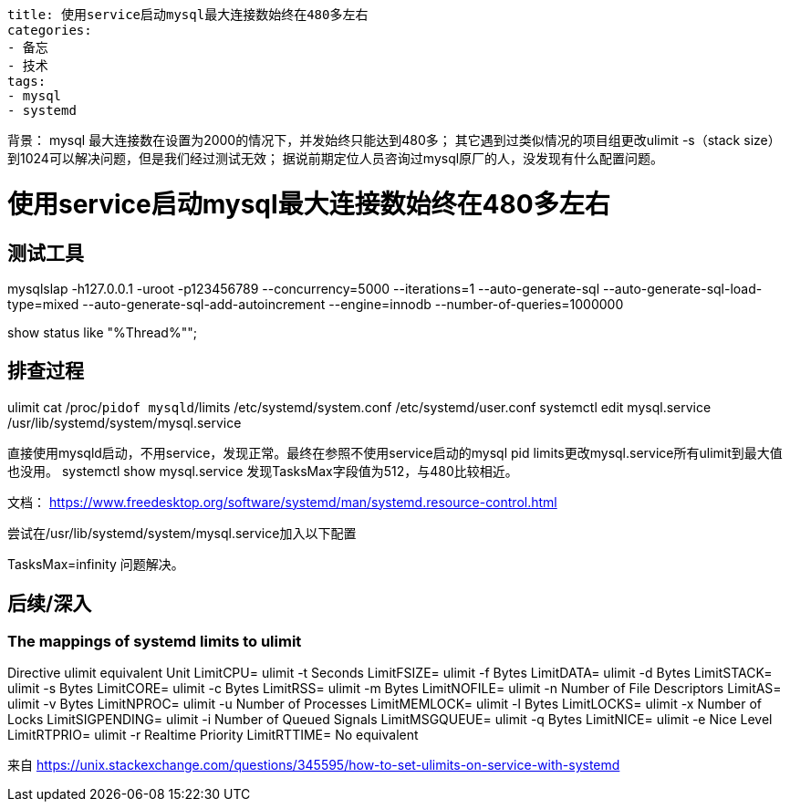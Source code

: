 ----
title: 使用service启动mysql最大连接数始终在480多左右
categories:
- 备忘
- 技术
tags:
- mysql
- systemd
----
背景：
mysql 最大连接数在设置为2000的情况下，并发始终只能达到480多；
其它遇到过类似情况的项目组更改ulimit -s（stack size）到1024可以解决问题，但是我们经过测试无效；
据说前期定位人员咨询过mysql原厂的人，没发现有什么配置问题。

= 使用service启动mysql最大连接数始终在480多左右

== 测试工具
mysqlslap -h127.0.0.1 -uroot -p123456789 --concurrency=5000 --iterations=1 --auto-generate-sql --auto-generate-sql-load-type=mixed --auto-generate-sql-add-autoincrement --engine=innodb --number-of-queries=1000000

show status like "%Thread%"";

== 排查过程
ulimit
cat /proc/`pidof mysqld`/limits
/etc/systemd/system.conf
/etc/systemd/user.conf
systemctl edit mysql.service
/usr/lib/systemd/system/mysql.service

直接使用mysqld启动，不用service，发现正常。最终在参照不使用service启动的mysql pid limits更改mysql.service所有ulimit到最大值也没用。
systemctl show mysql.service
发现TasksMax字段值为512，与480比较相近。

文档：
https://www.freedesktop.org/software/systemd/man/systemd.resource-control.html

尝试在/usr/lib/systemd/system/mysql.service加入以下配置
[Service]
TasksMax=infinity
问题解决。


== 后续/深入

=== The mappings of systemd limits to ulimit
Directive        ulimit equivalent     Unit
LimitCPU=        ulimit -t             Seconds
LimitFSIZE=      ulimit -f             Bytes
LimitDATA=       ulimit -d             Bytes
LimitSTACK=      ulimit -s             Bytes
LimitCORE=       ulimit -c             Bytes
LimitRSS=        ulimit -m             Bytes
LimitNOFILE=     ulimit -n             Number of File Descriptors
LimitAS=         ulimit -v             Bytes
LimitNPROC=      ulimit -u             Number of Processes
LimitMEMLOCK=    ulimit -l             Bytes
LimitLOCKS=      ulimit -x             Number of Locks
LimitSIGPENDING= ulimit -i             Number of Queued Signals
LimitMSGQUEUE=   ulimit -q             Bytes
LimitNICE=       ulimit -e             Nice Level
LimitRTPRIO=     ulimit -r             Realtime Priority
LimitRTTIME=     No equivalent

来自 <https://unix.stackexchange.com/questions/345595/how-to-set-ulimits-on-service-with-systemd>



